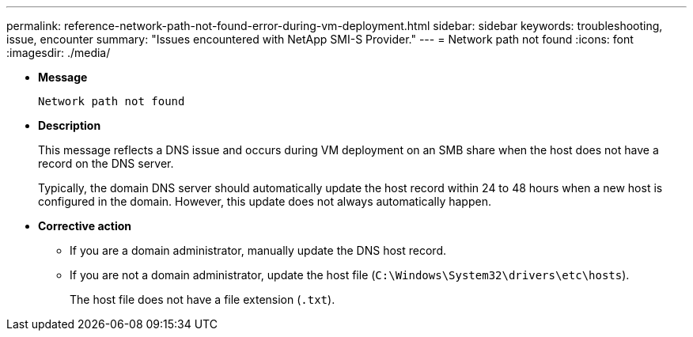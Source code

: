 ---
permalink: reference-network-path-not-found-error-during-vm-deployment.html
sidebar: sidebar
keywords: troubleshooting, issue, encounter
summary: "Issues encountered with NetApp SMI-S Provider."
---
= Network path not found
:icons: font
:imagesdir: ./media/

* *Message*
+
`Network path not found`

* *Description*
+
This message reflects a DNS issue and occurs during VM deployment on an SMB share when the host does not have a record on the DNS server.
+
Typically, the domain DNS server should automatically update the host record within 24 to 48 hours when a new host is configured in the domain. However, this update does not always automatically happen.

* *Corrective action*
 ** If you are a domain administrator, manually update the DNS host record.
 ** If you are not a domain administrator, update the host file (`C:\Windows\System32\drivers\etc\hosts`).
+
The host file does not have a file extension (`.txt`).
